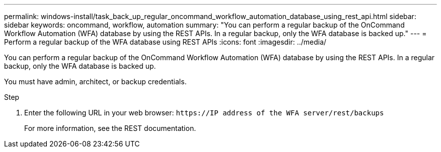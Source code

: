 ---
permalink: windows-install/task_back_up_regular_oncommand_workflow_automation_database_using_rest_api.html
sidebar: sidebar
keywords: oncommand, workflow, automation
summary: "You can perform a regular backup of the OnCommand Workflow Automation (WFA) database by using the REST APIs. In a regular backup, only the WFA database is backed up."
---
= Perform a regular backup of the WFA database using REST APIs
:icons: font
:imagesdir: ../media/

[.lead]
You can perform a regular backup of the OnCommand Workflow Automation (WFA) database by using the REST APIs. In a regular backup, only the WFA database is backed up.

You must have admin, architect, or backup credentials.

.Step
. Enter the following URL in your web browser: `+https://IP address of the WFA server/rest/backups+`
+
For more information, see the REST documentation.
